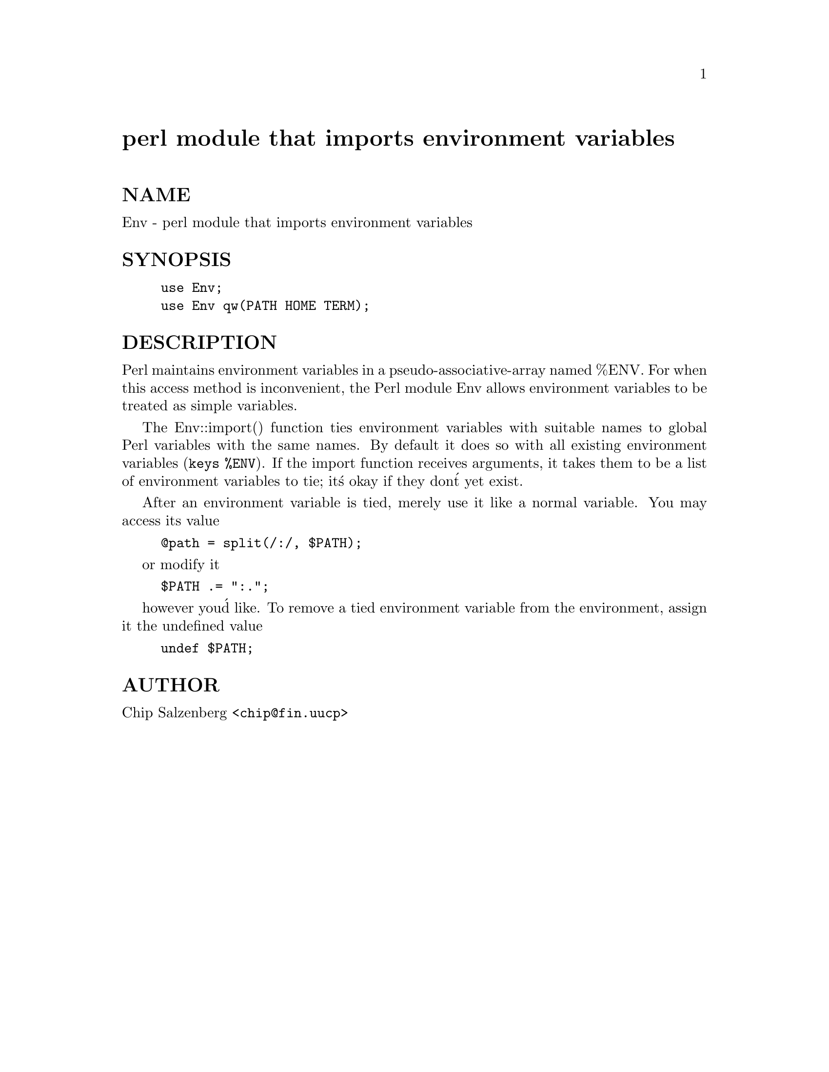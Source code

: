 @node Env, EventServer, English, Module List
@unnumbered perl module that imports environment variables


@unnumberedsec NAME

Env - perl module that imports environment variables

@unnumberedsec SYNOPSIS

@example
use Env;
use Env qw(PATH HOME TERM);
@end example

@unnumberedsec DESCRIPTION

Perl maintains environment variables in a pseudo-associative-array
named %ENV.  For when this access method is inconvenient, the Perl
module Env allows environment variables to be treated as simple
variables.

The Env::import() function ties environment variables with suitable
names to global Perl variables with the same names.  By default it
does so with all existing environment variables (@code{keys %ENV}).  If
the import function receives arguments, it takes them to be a list of
environment variables to tie; it@'s okay if they don@'t yet exist.

After an environment variable is tied, merely use it like a normal variable.
You may access its value 

@example
@@path = split(/:/, $PATH);
@end example

or modify it

@example
$PATH .= ":.";
@end example

however you@'d like.
To remove a tied environment variable from
the environment, assign it the undefined value

@example
undef $PATH;
@end example

@unnumberedsec AUTHOR

Chip Salzenberg <@file{chip@@fin.uucp}>

